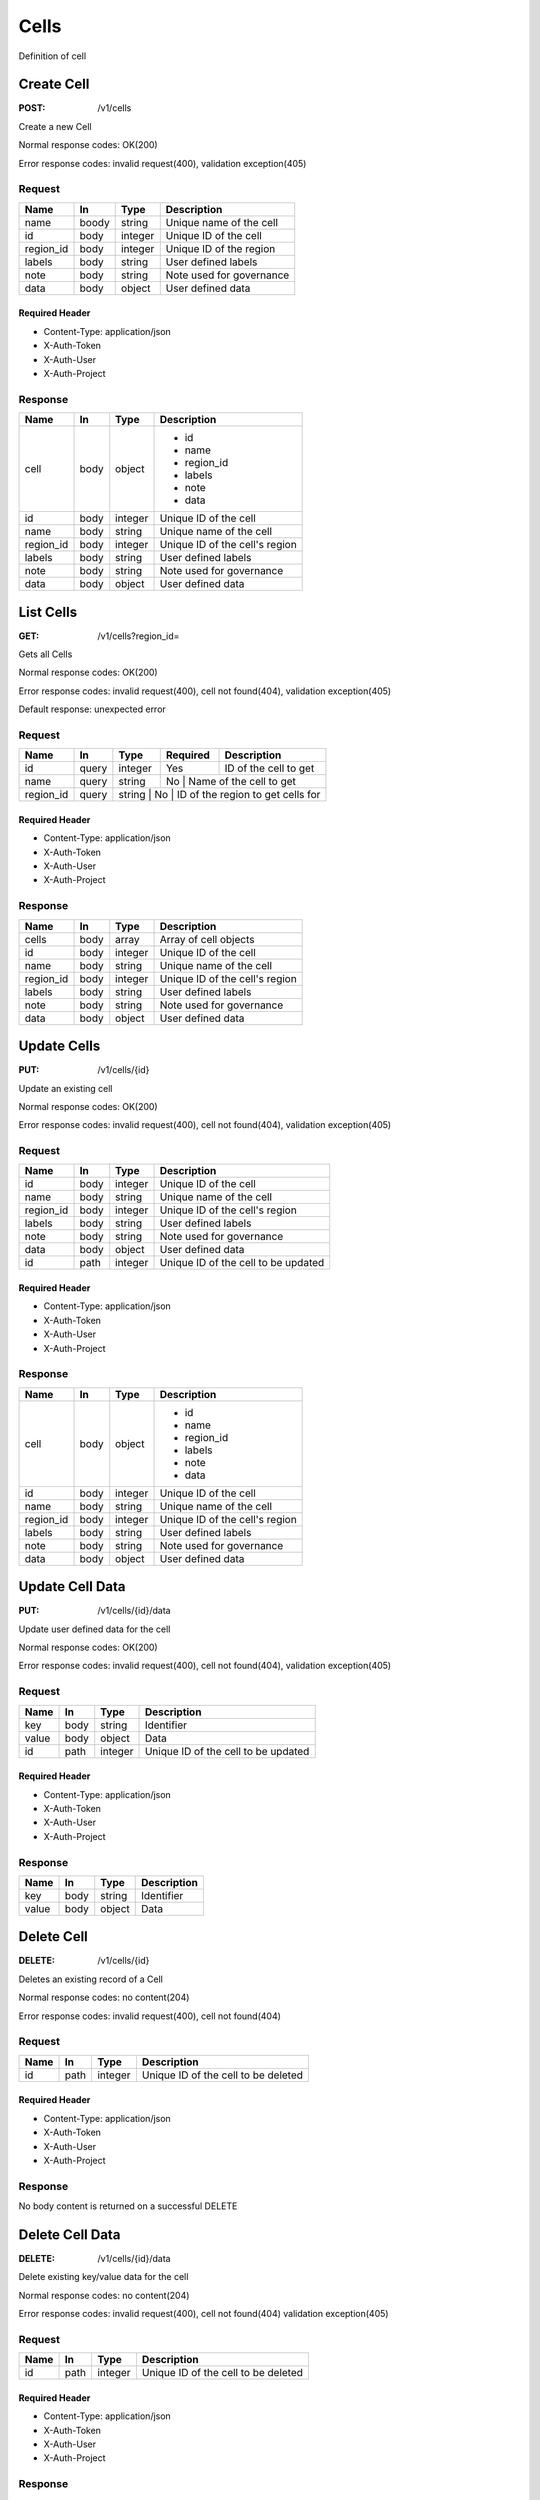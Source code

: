 .. _cells:

=====
Cells
=====

Definition of cell

Create Cell
===========
:POST: /v1/cells

Create a new Cell

Normal response codes: OK(200)

Error response codes: invalid request(400), validation exception(405)

Request
-------

+------------+------+---------+-------------------------+
| Name       | In   | Type    | Description             |
+============+======+=========+=========================+
| name       | boody| string  | Unique name of the cell |
+------------+------+---------+-------------------------+
| id         | body | integer | Unique ID of the cell   |
+------------+------+---------+-------------------------+
| region_id  | body | integer | Unique ID of the region |
+------------+------+---------+-------------------------+
| labels     | body | string  | User defined labels     |
+------------+------+---------+-------------------------+
| note       | body | string  | Note used for governance|
+------------+------+---------+-------------------------+
| data       | body | object  | User defined data       |
+------------+------+---------+-------------------------+

Required Header
^^^^^^^^^^^^^^^

- Content-Type: application/json
- X-Auth-Token
- X-Auth-User
- X-Auth-Project

.. todo:: **Example Create Cell**

 ..literalinclude:: ./doc/api_samples/cells/cells-create-req.json
    :language: javascript

Response
--------

+-----------+------+---------+-------------------------------+
| Name      | In   | Type    | Description                   |
+===========+======+=========+===============================+
| cell      | body | object  | - id                          |
|           |      |         | - name                        |
|           |      |         | - region_id                   |
|           |      |         | - labels                      |
|           |      |         | - note                        |
|           |      |         | - data                        |
+-----------+------+---------+-------------------------------+
| id        | body | integer | Unique ID of the cell         |
+-----------+------+---------+-------------------------------+
| name      | body | string  | Unique name of the cell       |
+-----------+------+---------+-------------------------------+
| region_id | body | integer | Unique ID of the cell's region|
+-----------+------+---------+-------------------------------+
| labels    | body | string  | User defined labels           |
+-----------+------+---------+-------------------------------+
| note      | body | string  | Note used for governance      |
+-----------+------+---------+-------------------------------+
| data      | body | object  | User defined data             |
+-----------+------+---------+-------------------------------+

.. todo:: **Example Create Cell**

 ..literalinclude:: ./doc/api_samples/cells/cells-create-resp.json
    :language: javascript

List Cells
==========

:GET: /v1/cells?region_id=

Gets all Cells

Normal response codes: OK(200)

Error response codes: invalid request(400), cell not found(404), validation exception(405)

Default response: unexpected error

Request
-------

+-----------+-------+--------+---------+----------------------------------+
| Name      | In    | Type   | Required| Description                      |
+===========+=======+========+=========+==================================+
| id        | query | integer| Yes     | ID of the cell to get            |
+-----------+-------+--------+---------+----------------------------------+
| name      | query | string | No      | Name of the cell to get          |
+-----------+-------+--------+--------------------------------------------+
| region_id | query | string | No      | ID of the region to get cells for|
+-----------+-------+---------+-------------------------------------------+

Required Header
^^^^^^^^^^^^^^^

- Content-Type: application/json
- X-Auth-Token
- X-Auth-User
- X-Auth-Project

Response
--------

+------------+------+---------+-------------------------------+
| Name       | In   | Type    | Description                   |
+============+======+=========+===============================+
| cells      | body | array   | Array of cell objects         |
+------------+------+---------+-------------------------------+
| id         | body | integer | Unique ID of the cell         |
+------------+------+---------+-------------------------------+
| name       | body | string  | Unique name of the cell       |
+------------+------+---------+-------------------------------+
| region_id  | body | integer | Unique ID of the cell's region|
+------------+------+---------+-------------------------------+
| labels     | body | string  | User defined labels           |
+------------+------+---------+-------------------------------+
| note       | body | string  | Note used for governance      |
+------------+------+---------+-------------------------------+
| data       | body | object  | User defined data             |
+------------+------+---------+-------------------------------+

.. todo:: **Example List Cells**

 ..literalinclude:: ./doc/api_samples/cells/cells-list-resp.json
    :language: javascript

.. todo:: **Example Unexpected Error**

 ..literalinclude:: ./api_samples/errors/errors-unexpected-resp.json
    :language: javascript

Update Cells
============

:PUT: /v1/cells/{id}

Update an existing cell

Normal response codes: OK(200)

Error response codes: invalid request(400), cell not found(404), validation exception(405)

Request
-------

+----------+------+---------+------------------------------------+
| Name     | In   | Type    | Description                        |
+==========+======+=========+====================================+
| id       | body | integer | Unique ID of the cell              |
+----------+------+---------+------------------------------------+
| name     | body | string  | Unique name of the cell            |
+----------+------+---------+------------------------------------+
| region_id| body | integer | Unique ID of the cell's region     |
+----------+------+---------+------------------------------------+
| labels   | body | string  | User defined labels                |
+----------+------+---------+------------------------------------+
| note     | body | string  | Note used for governance           |
+----------+------+---------+------------------------------------+
| data     | body | object  | User defined data                  |
+----------+------+---------+------------------------------------+
| id       | path | integer | Unique ID of the cell to be updated|
+----------+------+---------+------------------------------------+

Required Header
^^^^^^^^^^^^^^^

- Content-Type: application/json
- X-Auth-Token
- X-Auth-User
- X-Auth-Project

.. todo:: **Example Update Cell**

 ..literalinclude:: ./api_samples/cells/cells-update-req.json
    :language: javascript

Response
--------

+----------+------+---------+-------------------------------+
| Name     | In   | Type    | Description                   |
+==========+======+=========+===============================+
| cell     | body | object  | - id                          |
|          |      |         | - name                        |
|          |      |         | - region_id                   |
|          |      |         | - labels                      |
|          |      |         | - note                        |
|          |      |         | - data                        |
+----------+------+---------+-------------------------------+
| id       | body | integer | Unique ID of the cell         |
+----------+------+---------+-------------------------------+
| name     | body | string  | Unique name of the cell       |
+----------+------+---------+-------------------------------+
| region_id| body | integer | Unique ID of the cell's region|
+----------+------+---------+-------------------------------+
| labels   | body | string  | User defined labels           |
+----------+------+---------+-------------------------------+
| note     | body | string  | Note used for governance      |
+----------+------+---------+-------------------------------+
| data     | body | object  | User defined data             |
+----------+------+---------+-------------------------------+

.. todo:: **Example Update Cell**

 ..literalinclude:: ./api_samples/cells/cells-update-resp.json
   :language: javascript

Update Cell Data
================

:PUT: /v1/cells/{id}/data

Update user defined data for the cell

Normal response codes: OK(200)

Error response codes: invalid request(400), cell not found(404), validation exception(405)

Request
-------

+--------+------+---------+------------------------------------+
| Name   | In   | Type    | Description                        |
+========+======+=========+====================================+
| key    | body | string  | Identifier                         |
+--------+------+---------+------------------------------------+
| value  | body | object  | Data                               |
+--------+------+---------+------------------------------------+
| id     | path | integer | Unique ID of the cell to be updated|
+--------+------+---------+------------------------------------+

Required Header
^^^^^^^^^^^^^^^

- Content-Type: application/json
- X-Auth-Token
- X-Auth-User
- X-Auth-Project

.. todo:: **Example Update Cell Data**

 ..literalinclude:: ./api_samples/cells/cells-upadate—data-req.json
    :language: javascript

Response
--------

+--------+------+---------+-------------------------+
| Name   | In   | Type    | Description             |
+========+======+=========+=========================+
| key    | body | string  | Identifier              |
+--------+------+---------+-------------------------+
| value  | body | object  | Data                    |
+--------+------+---------+-------------------------+

.. todo:: **Example Update Cell Data**

 ..literalinclude:: ./api_samples/cells/cells-update-data-resp.json
    :language: javascript

Delete Cell
===========

:DELETE: /v1/cells/{id}

Deletes an existing record of a Cell

Normal response codes: no content(204)

Error response codes: invalid request(400), cell not found(404)

Request
-------

+--------+------+---------+------------------------------------+
| Name   | In   | Type    | Description                        |
+========+======+=========+====================================+
| id     | path | integer | Unique ID of the cell to be deleted|
+--------+------+---------+------------------------------------+

Required Header
^^^^^^^^^^^^^^^

- Content-Type: application/json
- X-Auth-Token
- X-Auth-User
- X-Auth-Project

Response
--------

No body content is returned on a successful DELETE

Delete Cell Data
================

:DELETE: /v1/cells/{id}/data

Delete existing key/value data for the cell

Normal response codes: no content(204)

Error response codes: invalid request(400), cell not found(404) validation exception(405)

Request
-------

+--------+------+---------+------------------------------------+
| Name   | In   | Type    | Description                        |
+========+======+=========+====================================+
| id     | path | integer | Unique ID of the cell to be deleted|
+--------+------+---------+------------------------------------+

Required Header
^^^^^^^^^^^^^^^

- Content-Type: application/json
- X-Auth-Token
- X-Auth-User
- X-Auth-Project

Response
--------

No body content is returned on a successful DELETE
